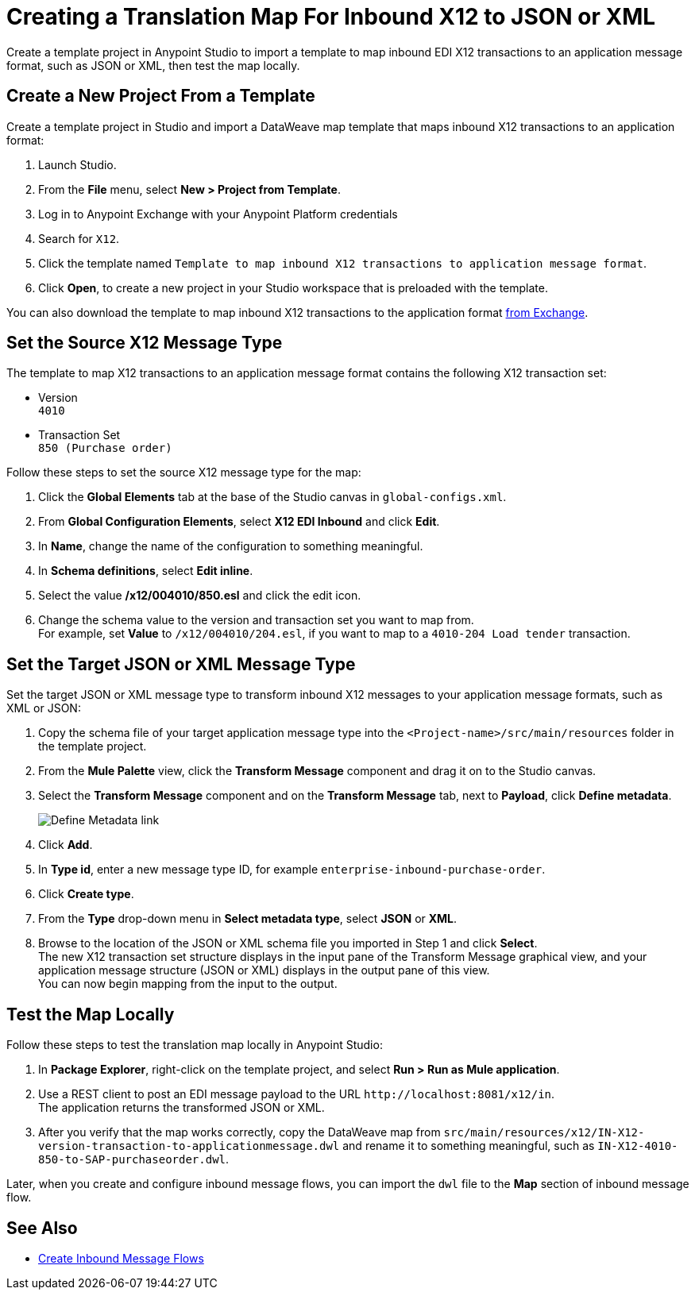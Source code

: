 = Creating a Translation Map For Inbound X12 to JSON or XML

Create a template project in Anypoint Studio to import a template to map inbound EDI X12 transactions to an application message format, such as JSON or XML, then test the map locally.

== Create a New Project From a Template

Create a template project in Studio and import a DataWeave map template that maps inbound X12 transactions to an application format:

. Launch Studio.
. From the *File* menu, select *New > Project from Template*.
. Log in to Anypoint Exchange with your Anypoint Platform credentials
. Search for `X12`.
. Click the template named `Template to map inbound X12 transactions to application message format`.
. Click *Open*, to create a new project in your Studio workspace that is preloaded with the template.

You can also download the template to map inbound X12 transactions to the application format https://anypoint.mulesoft.com/exchange/org.mule.examples/template-b2b-edi-inbound-x12-map[from Exchange].

== Set the Source X12 Message Type

The template to map X12 transactions to an application message format contains the following X12 transaction set:

* Version +
`4010`
* Transaction Set +
`850 (Purchase order)`

Follow these steps to set the source X12 message type for the map:

. Click the *Global Elements* tab at the base of the Studio canvas in `global-configs.xml`.
. From *Global Configuration Elements*, select *X12 EDI Inbound* and click *Edit*.
. In *Name*, change the name of the configuration to something meaningful.
. In *Schema definitions*, select *Edit inline*.
. Select the value */x12/004010/850.esl* and click the edit icon.
. Change the schema value to the version and transaction set you want to map from. +
For example, set *Value* to `/x12/004010/204.esl`, if you want to map to a `4010-204 Load tender` transaction.

== Set the Target JSON or XML Message Type

Set the target JSON or XML message type to transform inbound X12 messages to your application message formats, such as XML or JSON:

. Copy the schema file of your target application message type into the `<Project-name>/src/main/resources` folder in the template project.
. From the *Mule Palette* view, click the *Transform Message* component and drag it on to the Studio canvas.
. Select the *Transform Message* component and on the *Transform Message* tab, next to *Payload*, click *Define metadata*.
+
image::partner-manager-inbound-map-1.png[Define Metadata link]
+
. Click *Add*.
. In *Type id*, enter a new message type ID, for example `enterprise-inbound-purchase-order`.
. Click *Create type*.
. From the *Type* drop-down menu in *Select metadata type*, select *JSON* or *XML*.
. Browse to the location of the JSON or XML schema file you imported in Step 1 and click *Select*. +
The new X12 transaction set structure displays in the input pane of the Transform Message graphical view, and your application message structure (JSON or XML) displays in the output pane of this view. +
You can now begin mapping from the input to the output.

== Test the Map Locally

Follow these steps to test the translation map locally in Anypoint Studio:

. In *Package Explorer*, right-click on the template project, and select *Run > Run as Mule application*.
. Use a REST client to post an EDI message payload to the URL `+http://localhost:8081/x12/in+`. +
The application returns the transformed JSON or XML.
. After you verify that the map works correctly, copy the DataWeave map from `src/main/resources/x12/IN-X12-version-transaction-to-applicationmessage.dwl` and rename it to something meaningful, such as `IN-X12-4010-850-to-SAP-purchaseorder.dwl`.

Later, when you create and configure inbound message flows, you can import the `dwl` file to the *Map* section of inbound message flow.

== See Also

* xref:configure-message-flows.adoc[Create Inbound Message Flows]
